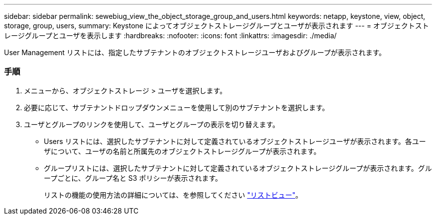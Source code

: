 ---
sidebar: sidebar 
permalink: sewebiug_view_the_object_storage_group_and_users.html 
keywords: netapp, keystone, view, object, storage, group, users, 
summary: Keystone によってオブジェクトストレージグループとユーザが表示されます 
---
= オブジェクトストレージグループとユーザを表示します
:hardbreaks:
:nofooter: 
:icons: font
:linkattrs: 
:imagesdir: ./media/


[role="lead"]
User Management リストには、指定したサブテナントのオブジェクトストレージユーザおよびグループが表示されます。



=== 手順

. メニューから、オブジェクトストレージ > ユーザを選択します。
. 必要に応じて、サブテナントドロップダウンメニューを使用して別のサブテナントを選択します。
. ユーザとグループのリンクを使用して、ユーザとグループの表示を切り替えます。
+
** Users リストには、選択したサブテナントに対して定義されているオブジェクトストレージユーザが表示されます。各ユーザについて、ユーザの名前と所属先のオブジェクトストレージグループが表示されます。
** グループリストには、選択したサブテナントに対して定義されているオブジェクトストレージグループが表示されます。グループごとに、グループ名と S3 ポリシーが表示されます。
+
リストの機能の使用方法の詳細については、を参照してください link:sewebiug_netapp_service_engine_web_interface_overview.html#list-view["リストビュー"]。




